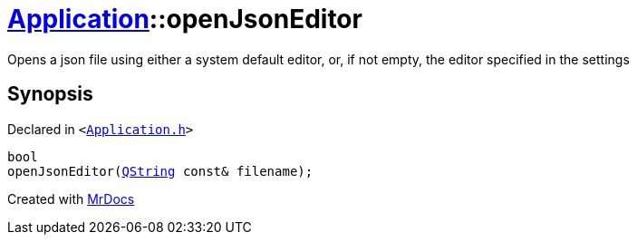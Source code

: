 [#Application-openJsonEditor]
= xref:Application.adoc[Application]::openJsonEditor
:relfileprefix: ../
:mrdocs:


Opens a json file using either a system default editor, or, if not empty, the editor
specified in the settings



== Synopsis

Declared in `&lt;https://github.com/PrismLauncher/PrismLauncher/blob/develop/launcher/Application.h#L182[Application&period;h]&gt;`

[source,cpp,subs="verbatim,replacements,macros,-callouts"]
----
bool
openJsonEditor(xref:QString.adoc[QString] const& filename);
----



[.small]#Created with https://www.mrdocs.com[MrDocs]#
